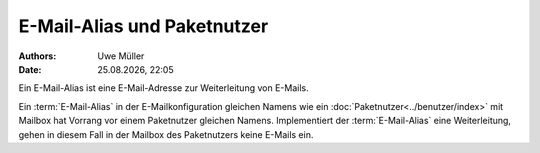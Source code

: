 =============================
E-Mail-Alias und Paketnutzer
=============================

.. |date| date:: %d.%m.%Y
.. |time| date:: %H:%M

:Authors: - Uwe Müller

:Date: |date|, |time|

Ein E-Mail-Alias ist eine E-Mail-Adresse zur Weiterleitung von E-Mails.

Ein :term:`E-Mail-Alias` in der E-Mailkonfiguration gleichen Namens wie ein :doc:`Paketnutzer<../benutzer/index>` mit Mailbox hat Vorrang vor einem Paketnutzer gleichen Namens. Implementiert der :term:`E-Mail-Alias` eine Weiterleitung, gehen in diesem Fall in der Mailbox des Paketnutzers keine E-Mails ein. 


